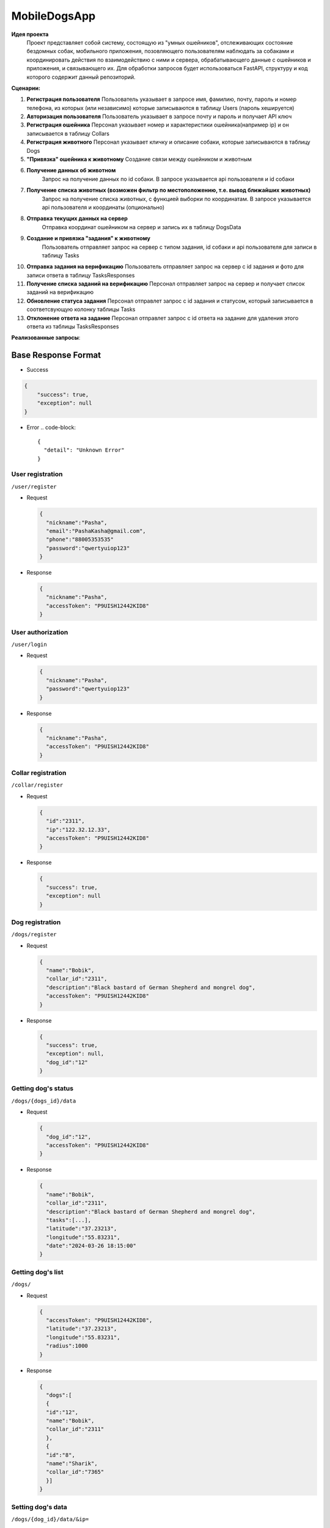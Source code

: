 
MobileDogsApp
=============

**Идея проекта**
  Проект представляет собой систему, состоящую из "умных ошейников", отслеживающих состояние бездомных собак, мобильного приложения, позовляющего пользователям наблюдать за собаками и координировать действия по взаимодействию с ними и сервера, обрабатывающего данные с ошейников и приложения, и связывающего их. Для обработки запросов будет использоваться FastAPI, структуру и код которого содержит данный репозиторий.

**Сценарии:**


#. 
   **Регистрация пользователя**
   Пользователь указывает в запросе имя, фамилию, почту, пароль и номер телефона, из которых (или независимо) которые записываются в таблицу Users (пароль хешируется)

#. 
   **Авторизация пользователя**
   Пользователь указывает в запросе почту и пароль и получает API ключ

#. 
   **Регистрация ошейника**
   Персонал указывает номер и характеристики ошейника(например ip) и он записывается в таблицу Collars

#. 
   **Регистрация животного**
   Персонал указывает кличку и описание собаки, которые записываются в таблицу Dogs

#. 
   **"Привязка" ошейника к животному**
   Создание связи между ошейником и животным

#. 
   **Получение данных об животном**
    Запрос на получение данных по id собаки. В запросе указывается api пользователя и id собаки

#. 
   **Получение списка животных (возможен фильтр по местоположению, т.е. вывод ближайших животных)**
    Запрос на получение списка животных, с функцией выборки по координатам. В запросе указывается api пользователя и координаты (опционально)

#. 
   **Отправка текущих данных на сервер**
    Отправка координат ошейником на сервер и запись их в таблицу DogsData

#. 
   **Создание и привязка "задания" к животному**
    Пользователь отправляет запрос на сервер с типом задания, id собаки и api пользователя для записи в таблицу Tasks

#. 
   **Отправка задания на верификацию**
   Пользователь отправляет запрос на сервер с id задания и фото для записи ответа в таблицу TasksResponses

#. 
   **Получение списка заданий на верификацию**
   Персонал отправляет запрос на сервер и получает список заданий на верификацию

#. 
   **Обновление статуса задания**
   Персонал отправлет запрос с id задания и статусом, который записывается в соответсвующую колонку таблицы Tasks

#. 
   **Отклонение ответа на задание**
   Персонал отправлет запрос с id ответа на задание для удаления этого ответа из таблицы TasksResponses

**Реализованные запросы**\ :

Base Response Format
--------------------


* Success

.. code-block::

   {
       "success": true,
       "exception": null
   }


* Error
  .. code-block::

     {
       "detail": "Unknown Error"
     }

User registration
^^^^^^^^^^^^^^^^^

``/user/register``


* 
  Request

  .. code-block::

     {
       "nickname":"Pasha",
       "email":"PashaKasha@gmail.com",
       "phone":"88005353535"
       "password":"qwertyuiop123"
     }

* 
  Response

  .. code-block::

     {
       "nickname":"Pasha",
       "accessToken": "P9UISH12442KID8"
     }

User authorization
^^^^^^^^^^^^^^^^^^

``/user/login``


* 
  Request

  .. code-block::

     {
       "nickname":"Pasha",
       "password":"qwertyuiop123"
     }

* 
  Response

  .. code-block::

     {
       "nickname":"Pasha",
       "accessToken": "P9UISH12442KID8"
     }

Collar registration
^^^^^^^^^^^^^^^^^^^

``/collar/register``


* 
  Request

  .. code-block::

     {
       "id":"2311",
       "ip":"122.32.12.33",
       "accessToken": "P9UISH12442KID8"
     }

* 
  Response

  .. code-block::

     {
       "success": true,
       "exception": null
     }

Dog registration
^^^^^^^^^^^^^^^^

``/dogs/register``


* 
  Request

  .. code-block::

     {
       "name":"Bobik",
       "collar_id":"2311",
       "description":"Black bastard of German Shepherd and mongrel dog",
       "accessToken": "P9UISH12442KID8"
     }

* 
  Response

  .. code-block::

     {
       "success": true,
       "exception": null,
       "dog_id":"12"
     }

Getting dog's status
^^^^^^^^^^^^^^^^^^^^

``/dogs/{dogs_id}/data``


* 
  Request

  .. code-block::

     {
       "dog_id":"12",
       "accessToken": "P9UISH12442KID8"
     }

* 
  Response

  .. code-block::

     {
       "name":"Bobik",
       "collar_id":"2311",
       "description":"Black bastard of German Shepherd and mongrel dog",
       "tasks":[...],
       "latitude":"37.23213",
       "longitude":"55.83231",
       "date":"2024-03-26 18:15:00"
     }

Getting dog's list
^^^^^^^^^^^^^^^^^^

``/dogs/``


* 
  Request

  .. code-block::

     {
       "accessToken": "P9UISH12442KID8",
       "latitude":"37.23213",
       "longitude":"55.83231",
       "radius":1000
     }

* 
  Response

  .. code-block::

     {
       "dogs":[
       {
       "id":"12",
       "name":"Bobik",
       "collar_id":"2311"
       },
       {
       "id":"8",
       "name":"Sharik",
       "collar_id":"7365"
       }]
     }

Setting dog's data
^^^^^^^^^^^^^^^^^^

``/dogs/{dog_id}/data/&ip=``


* 
  Request

  .. code-block::

     {
       "latitude":"37.23213",
       "longitude":"55.83231",
       "datetime":"29-04-2024T18:00:00"
     }

* 
  Response

  .. code-block::

     {
       "success": true,
       "exception": null,
       "dog_id":"12"
     }

Create task
^^^^^^^^^^^

``/task/create``


* 
  Request

  .. code-block::

     {
       "dog_id":"12",
       "type":"feed",
       "accessToken": "P9UISH12442KID8"
     }

* 
  Response

  .. code-block::

     {
       "success": true,
       "exception": null,
       "task_id":"82"
     }

Send to verify task
^^^^^^^^^^^^^^^^^^^

``/task/{task_id}/reponses/send``


* 
  Request

  .. code-block::

     {
       "proof":"Jvch1HJ.png",
       "accessToken": "P9UISH12442KID8"
     }

* 
  Response

  .. code-block::

     {
       "success": true,
       "task_id":"82"
     }

Getting verify list
^^^^^^^^^^^^^^^^^^^

``/task/{task_id}/responses/``


* 
  Request

  .. code-block::

     {
       "accessToken": "P9UISH12442KID8"
     }

* 
  Response

  .. code-block::

     {
       "tasks":[
         {
           "response_id":"33",
           "task_id":"82",
           "proof":"Jvch1HJ.png",
           "user_id":"22"
         },
         {
           "response_id":"81",
           "task_id":"73",
           "proof":"OlyeD1P.png",
           "user_id":"15"
         }
       ]
     }

Task status update
^^^^^^^^^^^^^^^^^^

``/task/{task_id}/change_status``


* 
  Request

  .. code-block::

     {
       "status":"complete",
       "accessToken": "P9UISH12442KID8"
     }

* 
  Response

  .. code-block::

     {
       "success": true,
       "exception": null,
     }

Response delete
^^^^^^^^^^^^^^^

``/task/responses/{response_id}/delete``


* 
  Request

  .. code-block::

     {
       "accessToken": "P9UISH12442KID8"
     }

* 
  Response

  .. code-block::

     {
       "success": true,
       "exception": null,
     }

  ### Запуск приложения
  Для работы приложения установите следующие библиотеки:


#. sqlalchemy
   .. code-block::

      pip install sqlalchemy

#. fastapi
   .. code-block::

      pip install fastapi
   После установки библиотек можно запустить приложение. Находясь в основной папке проекта запустите следующую команду:
   .. code-block::

      uvicorn src.main:app --host 0.0.0.0 --port 8000
   Для запуска тестов установите pytest и запустите в основной папке. Учтите что возможно придется запустить pytest дважды, поэтому не пугайтесь если после первого запуска вам выдаст ошибку.
